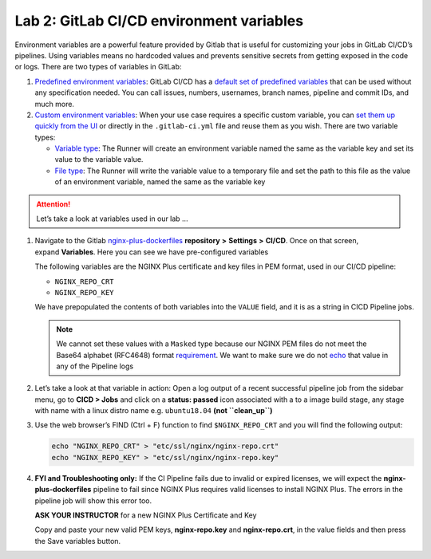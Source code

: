 Lab 2: GitLab CI/CD environment variables
=========================================

Environment variables are a powerful feature provided by Gitlab that is
useful for customizing your jobs in GitLab CI/CD’s pipelines. Using
variables means no hardcoded values and prevents sensitive secrets from
getting exposed in the code or logs. There are two types of variables in
GitLab:

1. `Predefined environment
   variables <https://docs.gitlab.com/ee/ci/variables/#predefined-environment-variables>`__:
   GitLab CI/CD has a \ `default set of predefined
   variables <https://docs.gitlab.com/ee/ci/variables/predefined_variables.html>`__ that
   can be used without any specification needed. You can call issues,
   numbers, usernames, branch names, pipeline and commit IDs, and much
   more.

2. `Custom environment
   variables <https://docs.gitlab.com/ee/ci/variables/#custom-environment-variables>`__:
   When your use case requires a specific custom variable, you
   can \ `set them up quickly from the
   UI <https://docs.gitlab.com/ee/ci/variables/#creating-a-custom-environment-variable>`__ or
   directly in the ``.gitlab-ci.yml`` file and reuse them as you wish.
   There are two variable types:

   -  `Variable
      type <https://docs.gitlab.com/ee/ci/variables/#variable-type>`__:
      The Runner will create an environment variable named the same as
      the variable key and set its value to the variable value.
   -  `File
      type <https://docs.gitlab.com/ee/ci/variables/#file-type>`__: The
      Runner will write the variable value to a temporary file and set
      the path to this file as the value of an environment variable,
      named the same as the variable key

.. attention:: Let’s take a look at variables used in our lab …

1. Navigate to the
   Gitlab \ `nginx-plus-dockerfiles <https://gitlab.f5demolab.com/f5-demo-lab/nginx-plus-dockerfiles>`__ **repository**
   **>** **Settings** **>** **CI/CD**. Once on that screen,
   expand \ **Variables**. Here you can see we have pre-configured
   variables

   The following variables are the NGINX Plus certificate and key files
   in PEM format, used in our CI/CD pipeline:

   -  ``NGINX_REPO_CRT``
   -  ``NGINX_REPO_KEY``

   We have prepopulated the contents of both variables into the
   ``VALUE`` field, and it is as a string in CICD Pipeline jobs.

   .. note:: We cannot set these values with a \ ``Masked`` type because
      our NGINX PEM files do not meet the Base64 alphabet (RFC4648) format
      `requirement <https://docs.gitlab.com/ee/ci/variables/#masked-variables>`__.
      We want to make sure we do not
      `echo <https://linux.die.net/man/1/echo>`__ that value in any of
      the Pipeline logs

   .. image:: ../media/image13.png

2. Let’s take a look at that variable in action: Open a log output of a
   recent successful pipeline job from the sidebar menu, go to **CICD >
   Jobs** and click on a **status: passed** icon associated with a to a
   image build stage, any stage with name with a linux distro name
   e.g. \ ``ubuntu18.04`` **(not ``clean_up``)**

   .. image:: ../media/image25.png

3. Use the web browser’s FIND (Ctrl + F) function to find ``$NGINX_REPO_CRT``
   and you will find the following output:

   .. code-block:: bash

      echo "NGINX_REPO_CRT" > "etc/ssl/nginx/nginx-repo.crt"  
      echo "NGINX_REPO_KEY" > "etc/ssl/nginx/nginx-repo.key"

   .. image:: ../media/image14.png

4. **FYI and Troubleshooting only:** If the CI Pipeline fails due to
   invalid or expired licenses, we will expect
   the \ **nginx-plus-dockerfiles** pipeline to fail since NGINX Plus
   requires valid licenses to install NGINX Plus. The errors in the
   pipeline job will show this error too.

   **ASK YOUR INSTRUCTOR** for a new NGINX Plus Certificate and Key

   Copy and paste your new valid PEM keys, **nginx-repo.key** and 
   **nginx-repo.crt**, in the value fields and then press the Save
   variables button.

   .. image:: ../media/image15.png

   .. image:: ../media/image26.png

   .. image:: ../media/image27.png
